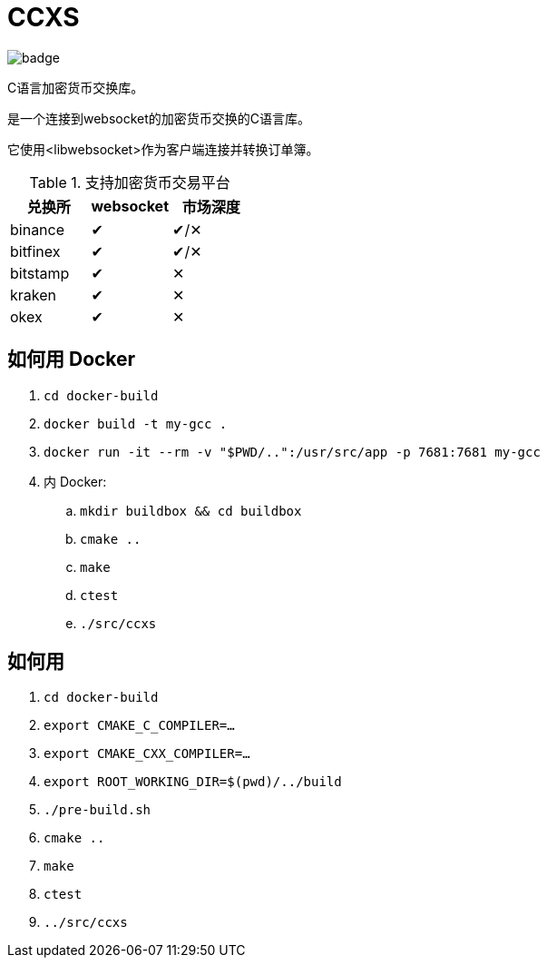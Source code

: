 = CCXS

image::https://github.com/two-bit-xor/ccxs/workflows/build/badge.svg[]

C语言加密货币交换库。

是一个连接到websocket的加密货币交换的C语言库。

它使用<libwebsocket>作为客户端连接并转换订单簿。

.支持加密货币交易平台
|===
|兑换所 |websocket | 市场深度

|binance
|&#x2714;
|&#x2714;/&#x2715;

|bitfinex
|&#x2714;
|&#x2714;/&#x2715;

|bitstamp
|&#x2714;
|&#x2715;

|kraken
|&#x2714;
|&#x2715;

|okex
|&#x2714;
|&#x2715;

|===

== 如何用 Docker
. `cd docker-build`
. `docker build -t my-gcc .`
. `docker run -it --rm -v "$PWD/..":/usr/src/app -p 7681:7681 my-gcc`
. 内 Docker:
.. `mkdir buildbox && cd buildbox`
.. `cmake ..`
.. `make`
.. `ctest`
.. `./src/ccxs`


== 如何用
. `cd docker-build`
. `export CMAKE_C_COMPILER=...`
. `export CMAKE_CXX_COMPILER=...`
. `export ROOT_WORKING_DIR=$(pwd)/../build`
. `./pre-build.sh`
. `cmake ..`
. `make`
. `ctest`
. `../src/ccxs`
